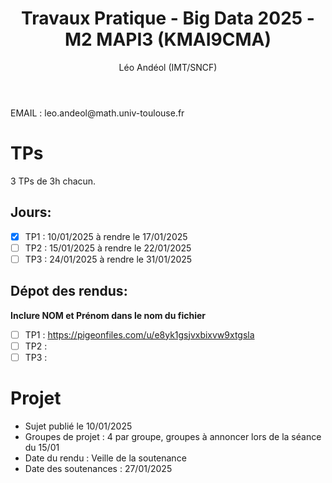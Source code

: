 #+TITLE: Travaux Pratique - Big Data 2025 - M2 MAPI3 (KMAI9CMA)
#+AUTHOR: Léo Andéol (IMT/SNCF)

EMAIL : leo.andeol@math.univ-toulouse.fr

* TPs
3 TPs de 3h chacun.
** Jours:
- [X] TP1 : 10/01/2025 à rendre le 17/01/2025
- [ ] TP2 : 15/01/2025 à rendre le 22/01/2025
- [ ] TP3 : 24/01/2025 à rendre le 31/01/2025
** Dépot des rendus:
*Inclure NOM et Prénom dans le nom du fichier*
- [ ] TP1 : https://pigeonfiles.com/u/e8yk1gsjvxbixvw9xtgsla
- [ ] TP2 : 
- [ ] TP3 : 
* Projet
- Sujet publié le 10/01/2025  
- Groupes de projet : 4 par groupe, groupes à annoncer lors de la séance du 15/01
- Date du rendu : Veille de la soutenance
- Date des soutenances : 27/01/2025
